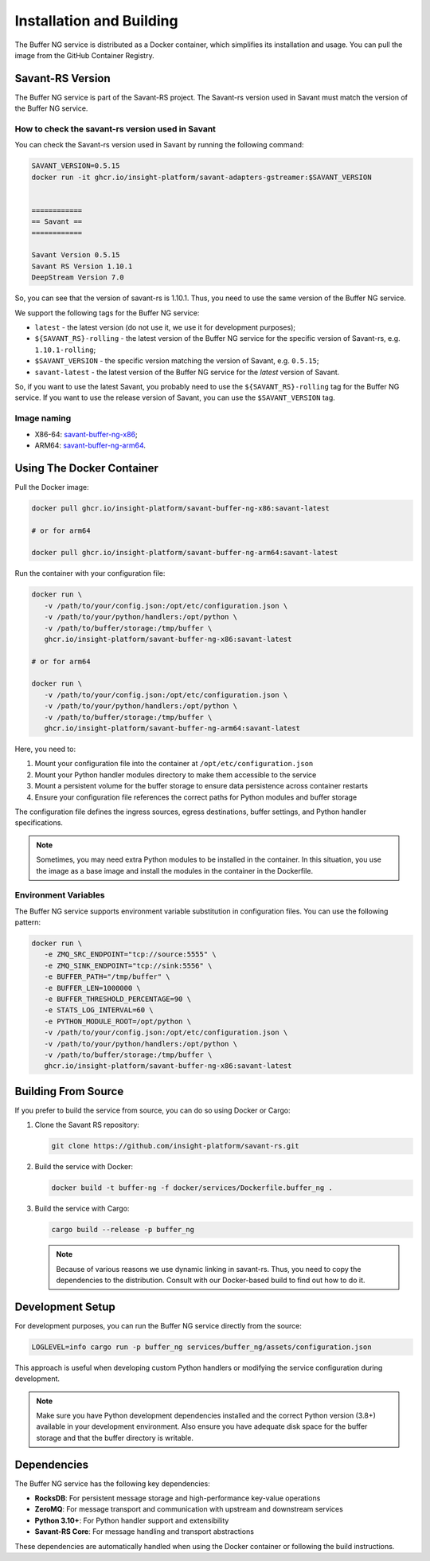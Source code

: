 Installation and Building
=========================

The Buffer NG service is distributed as a Docker container, which simplifies its installation and usage. You can pull the image from the GitHub Container Registry.

Savant-RS Version
-----------------

The Buffer NG service is part of the Savant-RS project. The Savant-rs version used in Savant must match the version of the Buffer NG service.

How to check the savant-rs version used in Savant
^^^^^^^^^^^^^^^^^^^^^^^^^^^^^^^^^^^^^^^^^^^^^^^^^

You can check the Savant-rs version used in Savant by running the following command:

.. code-block:: bash

   SAVANT_VERSION=0.5.15
   docker run -it ghcr.io/insight-platform/savant-adapters-gstreamer:$SAVANT_VERSION


   ============
   == Savant ==
   ============

   Savant Version 0.5.15
   Savant RS Version 1.10.1
   DeepStream Version 7.0


So, you can see that the version of savant-rs is 1.10.1. Thus, you need to use the same version of the Buffer NG service.

We support the following tags for the Buffer NG service:

* ``latest`` - the latest version (do not use it, we use it for development purposes);
* ``${SAVANT_RS}-rolling`` - the latest version of the Buffer NG service for the specific version of Savant-rs, e.g. ``1.10.1-rolling``;
* ``$SAVANT_VERSION`` - the specific version matching the version of Savant, e.g. ``0.5.15``;
* ``savant-latest`` - the latest version of the Buffer NG service for the `latest` version of Savant.

So, if you want to use the latest Savant, you probably need to use the ``${SAVANT_RS}-rolling`` tag for the Buffer NG service. If you want to use the release version of Savant, you can use the ``$SAVANT_VERSION`` tag.

Image naming
^^^^^^^^^^^^

* X86-64: `savant-buffer-ng-x86 <https://github.com/insight-platform/savant-rs/pkgs/container/savant-buffer-ng-x86>`_;
* ARM64: `savant-buffer-ng-arm64 <https://github.com/insight-platform/savant-rs/pkgs/container/savant-buffer-ng-arm64>`_.

Using The Docker Container
--------------------------

Pull the Docker image:

.. code-block:: bash

   docker pull ghcr.io/insight-platform/savant-buffer-ng-x86:savant-latest

   # or for arm64

   docker pull ghcr.io/insight-platform/savant-buffer-ng-arm64:savant-latest

Run the container with your configuration file:

.. code-block:: bash

   docker run \
      -v /path/to/your/config.json:/opt/etc/configuration.json \
      -v /path/to/your/python/handlers:/opt/python \
      -v /path/to/buffer/storage:/tmp/buffer \
      ghcr.io/insight-platform/savant-buffer-ng-x86:savant-latest

   # or for arm64

   docker run \
      -v /path/to/your/config.json:/opt/etc/configuration.json \
      -v /path/to/your/python/handlers:/opt/python \
      -v /path/to/buffer/storage:/tmp/buffer \
      ghcr.io/insight-platform/savant-buffer-ng-arm64:savant-latest

Here, you need to:

1. Mount your configuration file into the container at ``/opt/etc/configuration.json``
2. Mount your Python handler modules directory to make them accessible to the service
3. Mount a persistent volume for the buffer storage to ensure data persistence across container restarts
4. Ensure your configuration file references the correct paths for Python modules and buffer storage

The configuration file defines the ingress sources, egress destinations, buffer settings, and Python handler specifications.

.. note::

    Sometimes, you may need extra Python modules to be installed in the container. In this situation, you use the image as a base image and install the modules in the container in the Dockerfile.

Environment Variables
^^^^^^^^^^^^^^^^^^^^^^

The Buffer NG service supports environment variable substitution in configuration files. You can use the following pattern:

.. code-block:: bash

   docker run \
      -e ZMQ_SRC_ENDPOINT="tcp://source:5555" \
      -e ZMQ_SINK_ENDPOINT="tcp://sink:5556" \
      -e BUFFER_PATH="/tmp/buffer" \
      -e BUFFER_LEN=1000000 \
      -e BUFFER_THRESHOLD_PERCENTAGE=90 \
      -e STATS_LOG_INTERVAL=60 \
      -e PYTHON_MODULE_ROOT=/opt/python \
      -v /path/to/your/config.json:/opt/etc/configuration.json \
      -v /path/to/your/python/handlers:/opt/python \
      -v /path/to/buffer/storage:/tmp/buffer \
      ghcr.io/insight-platform/savant-buffer-ng-x86:savant-latest

Building From Source
--------------------

If you prefer to build the service from source, you can do so using Docker or Cargo:

1. Clone the Savant RS repository:

   .. code-block:: bash

      git clone https://github.com/insight-platform/savant-rs.git

2. Build the service with Docker:

   .. code-block:: bash

      docker build -t buffer-ng -f docker/services/Dockerfile.buffer_ng .

3. Build the service with Cargo:

   .. code-block:: bash

      cargo build --release -p buffer_ng

   .. note::

      Because of various reasons we use dynamic linking in savant-rs. Thus, you need to copy the dependencies to the distribution. Consult with our Docker-based build to find out how to do it.

Development Setup
-----------------

For development purposes, you can run the Buffer NG service directly from the source:

.. code-block:: bash

   LOGLEVEL=info cargo run -p buffer_ng services/buffer_ng/assets/configuration.json

This approach is useful when developing custom Python handlers or modifying the service configuration during development.

.. note::

   Make sure you have Python development dependencies installed and the correct Python version (3.8+) available in your development environment. Also ensure you have adequate disk space for the buffer storage and that the buffer directory is writable.

Dependencies
------------

The Buffer NG service has the following key dependencies:

- **RocksDB**: For persistent message storage and high-performance key-value operations
- **ZeroMQ**: For message transport and communication with upstream and downstream services
- **Python 3.10+**: For Python handler support and extensibility
- **Savant-RS Core**: For message handling and transport abstractions

These dependencies are automatically handled when using the Docker container or following the build instructions.
